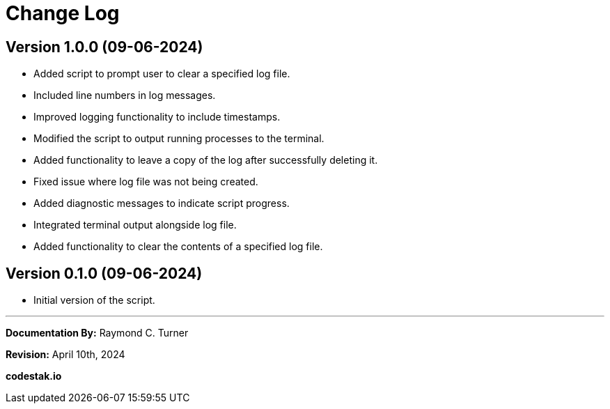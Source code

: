 = Change Log

== Version 1.0.0 (09-06-2024)

* Added script to prompt user to clear a specified log file.
* Included line numbers in log messages.
* Improved logging functionality to include timestamps.
* Modified the script to output running processes to the terminal.
* Added functionality to leave a copy of the log after successfully deleting it.
* Fixed issue where log file was not being created.
* Added diagnostic messages to indicate script progress.
* Integrated terminal output alongside log file.
* Added functionality to clear the contents of a specified log file.

== Version 0.1.0 (09-06-2024)

* Initial version of the script.


---

**Documentation By:** Raymond C. Turner

**Revision:** April 10th, 2024

**codestak.io**